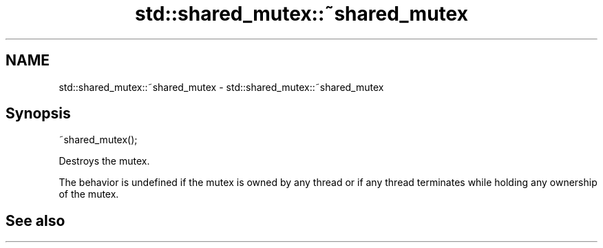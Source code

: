 .TH std::shared_mutex::~shared_mutex 3 "2020.03.24" "http://cppreference.com" "C++ Standard Libary"
.SH NAME
std::shared_mutex::~shared_mutex \- std::shared_mutex::~shared_mutex

.SH Synopsis
   ~shared_mutex();

   Destroys the mutex.

   The behavior is undefined if the mutex is owned by any thread or if any thread terminates while holding any ownership of the mutex.

.SH See also
